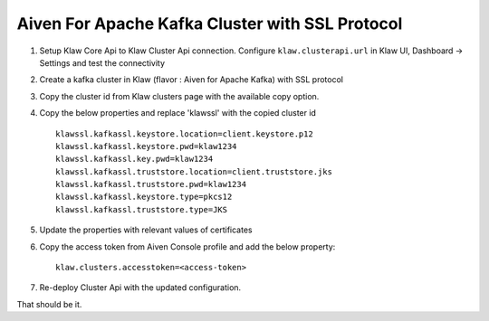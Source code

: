 Aiven For Apache Kafka Cluster with SSL Protocol
================================================

1. Setup Klaw Core Api to Klaw Cluster Api connection.
   Configure ``klaw.clusterapi.url`` in Klaw UI, Dashboard -> Settings and test the connectivity

2. Create a kafka cluster in Klaw (flavor : Aiven for Apache Kafka) with SSL protocol

3. Copy the cluster id from Klaw clusters page with the available copy option.

4. Copy the below properties and replace 'klawssl' with the copied cluster id ::

    klawssl.kafkassl.keystore.location=client.keystore.p12
    klawssl.kafkassl.keystore.pwd=klaw1234
    klawssl.kafkassl.key.pwd=klaw1234
    klawssl.kafkassl.truststore.location=client.truststore.jks
    klawssl.kafkassl.truststore.pwd=klaw1234
    klawssl.kafkassl.keystore.type=pkcs12
    klawssl.kafkassl.truststore.type=JKS


5. Update the properties with relevant values of certificates

6. Copy the access token from Aiven Console profile and add the below property::

    klaw.clusters.accesstoken=<access-token>

7. Re-deploy Cluster Api with the updated configuration.

That should be it.